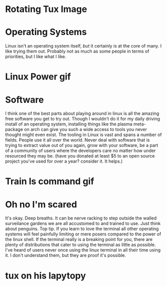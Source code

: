 #+OPTIONS: toc:nil num:nil
* Rotating Tux Image
:PROPERTIES:
:HIDE_HEADING: t
:END:
[[file:media/rotating-linux-tux.gif]]
* Operating Systems
:PROPERTIES:
:HTML_LINK: ./linux/os.html
:END:
      Linux isn't an operating system itself, /but/ it certainly is at the core of many.
      I like trying them out. Probably not as much as some people in terms of priorities, but I like what I like.

* Linux Power gif
:PROPERTIES:
:HIDE_HEADING: t
:END:
[[file:media/linux-linux-power.gif]]
* Software
:PROPERTIES:
:HTML_LINK: ./linux/software.html
:END:
      I think one of the best parts about playing around in linux is all the amazing free software you get to try out.
      Though I wouldn't do it for my daily driving install of an operating system, installing things like the plasma
      meta-package on arch can give you such a wide access to tools you never thought might even exist.
      The tooling in Linux is vast and spans a number of fields. People use it all over the world.
      Never deal with software that is trying to extract value out of you again, grow with your software, be a part of a
      community of users where the developers care no matter how under resourced they may be.
      (have you donated at least $5 to an open source project you've used for over a year? consider it. It helps.)

* Train ls command gif
:PROPERTIES:
:HIDE_HEADING: t
:END:
[[file:media/train-ls-command-linux.gif]]
* Oh no I'm scared
:PROPERTIES:
:HTML_LINK: ./linux/dontpanic.html
:END:
      It's okay. Deep breaths. It can be nerve racking to step outside the walled surveilance gardens we are all
      accustomed to and trained to use.
      Just think about penguins. Top tip.
      If you learn to love the terminal all other operating systems will feel painfully limiting or mere posers compared
      to the power of the linux shell.
      If the terminal really is a breaking point for you, there are plenty of distributions that cater to using the
      terminal as little as possible.
      I've heard of users never once using the linux terminal in all their time using it. I don't understand them, but
      they are proof it's possible.
*  tux on his lapytopy
:PROPERTIES:
:HIDE_HEADING: t
:END:
[[file:media/yetopen.gif]]
